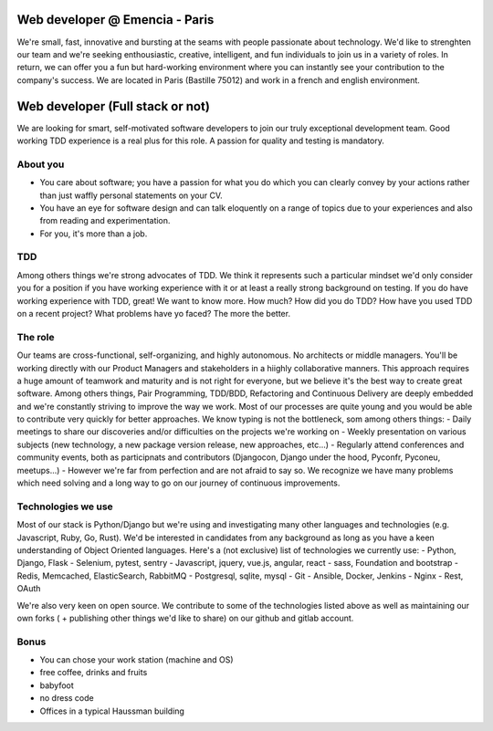 Web developer @ Emencia - Paris
===============================

We're small, fast, innovative and bursting at the seams with people passionate about technology. We'd like to strenghten our team and we're seeking enthousiastic, creative, intelligent, and fun individuals to join us in a variety of roles. In return, we can offer you a fun but hard-working environment where you can instantly see your contribution to the company's success.
We are located in Paris (Bastille 75012) and work in a french and english environment.

Web developer (Full stack or not)
=================================

We are looking for smart, self-motivated software developers to join our truly exceptional development team. Good working TDD experience is a real plus for this role. A passion for quality and testing is mandatory.

About you
---------

- You care about software; you have a passion for what you do which you can clearly convey by your actions rather than just waffly personal statements on your CV.
- You have an eye for software design and can talk eloquently on a range of topics due to your experiences and also from reading and experimentation.
- For you, it's more than a job.

TDD
---

Among others things we're strong advocates of TDD. We think it represents such a particular mindset we'd only consider you for a position if you have working experience with it or at least a really strong background on testing. If you do have working experience with TDD, great! We want to know more.
How much? How did you do TDD? How have you used TDD on a recent project? What problems have yo faced? The more the better.

The role
--------

Our teams are cross-functional, self-organizing, and highly autonomous. No architects or middle managers. You'll be working directly with our Product Managers and stakeholders in a hiighly collaborative manners. This approach requires a huge amount of teamwork and maturity and is not right for everyone, but we believe it's the best way to create great software.
Among others things, Pair Programming, TDD/BDD, Refactoring and Continuous Delivery are deeply embedded and we're constantly striving to improve the way we work. Most of our processes are quite young and you would be able to contribute very quickly for better approaches. We know typing is not the bottleneck, som among others things:
- Daily meetings to share our discoveries and/or difficulties on the projects we're working on
- Weekly presentation on various subjects (new technology, a new package version release, new approaches, etc...)
- Regularly attend conferences and community events, both as participnats and contributors (Djangocon, Django under the hood, Pyconfr, Pyconeu, meetups...)
- However we're far from perfection and are not afraid to say so. We recognize we have many problems which need solving and a long way to go on our journey of continuous improvements.

Technologies we use
-------------------

Most of our stack is Python/Django but we're using and investigating many other languages and technologies (e.g. Javascript, Ruby, Go, Rust). We'd be interested in candidates from any background as long as you have a keen understanding of Object Oriented languages. Here's a (not exclusive) list of technologies we currently use:
- Python, Django, Flask
- Selenium, pytest, sentry
- Javascript, jquery, vue.js, angular, react
- sass, Foundation and bootstrap
- Redis, Memcached, ElasticSearch, RabbitMQ
- Postgresql, sqlite, mysql
- Git
- Ansible, Docker, Jenkins
- Nginx
- Rest, OAuth

We're also very keen on open source. We contribute to some of the technologies listed above as well as maintaining our own forks ( + publishing other things we'd like to share) on our github and gitlab account.

Bonus
-----
- You can chose your work station (machine and OS)
- free coffee, drinks and fruits
- babyfoot
- no dress code
- Offices in a typical Haussman building

